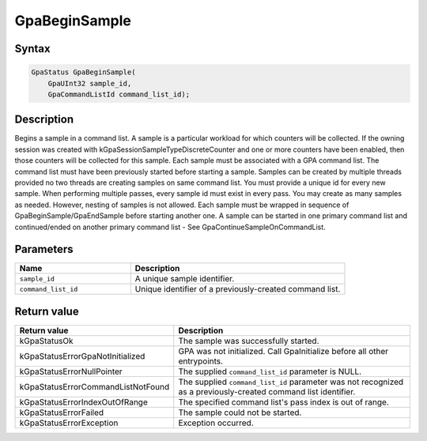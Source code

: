 .. Copyright (c) 2018-2024 Advanced Micro Devices, Inc. All rights reserved.

GpaBeginSample
@@@@@@@@@@@@@@

Syntax
%%%%%%

.. code-block:: c++

    GpaStatus GpaBeginSample(
        GpaUInt32 sample_id,
        GpaCommandListId command_list_id);

Description
%%%%%%%%%%%

Begins a sample in a command list. A sample is a particular workload for which
counters will be collected. If the owning session was created with
kGpaSessionSampleTypeDiscreteCounter and one or more counters have been
enabled, then those counters will be collected for this sample. Each sample
must be associated with a GPA command list. The command list must have been
previously started before starting a sample. Samples can be created by multiple
threads provided no two threads are creating samples on same command list. You
must provide a unique id for every new sample. When performing multiple passes,
every sample id must exist in every pass. You may create as many samples as
needed. However, nesting of samples is not allowed. Each sample must be wrapped
in sequence of GpaBeginSample/GpaEndSample before starting another one. A
sample can be started in one primary command list and continued/ended on
another primary command list - See GpaContinueSampleOnCommandList.

Parameters
%%%%%%%%%%

.. csv-table::
    :header: "Name", "Description"
    :widths: 35, 65

    "``sample_id``","A unique sample identifier."
    "``command_list_id``", "Unique identifier of a previously-created command list."

Return value
%%%%%%%%%%%%

.. csv-table::
    :header: "Return value", "Description"
    :widths: 35, 65

    "kGpaStatusOk", "The sample was successfully started."
    "kGpaStatusErrorGpaNotInitialized", "GPA was not initialized. Call GpaInitialize before all other entrypoints."
    "kGpaStatusErrorNullPointer", "The supplied ``command_list_id`` parameter is NULL."
    "kGpaStatusErrorCommandListNotFound", "The supplied ``command_list_id`` parameter was not recognized as a previously-created command list identifier."
    "kGpaStatusErrorIndexOutOfRange", "The specified command list's pass index is out of range."
    "kGpaStatusErrorFailed", "The sample could not be started."
    "kGpaStatusErrorException", "Exception occurred."
